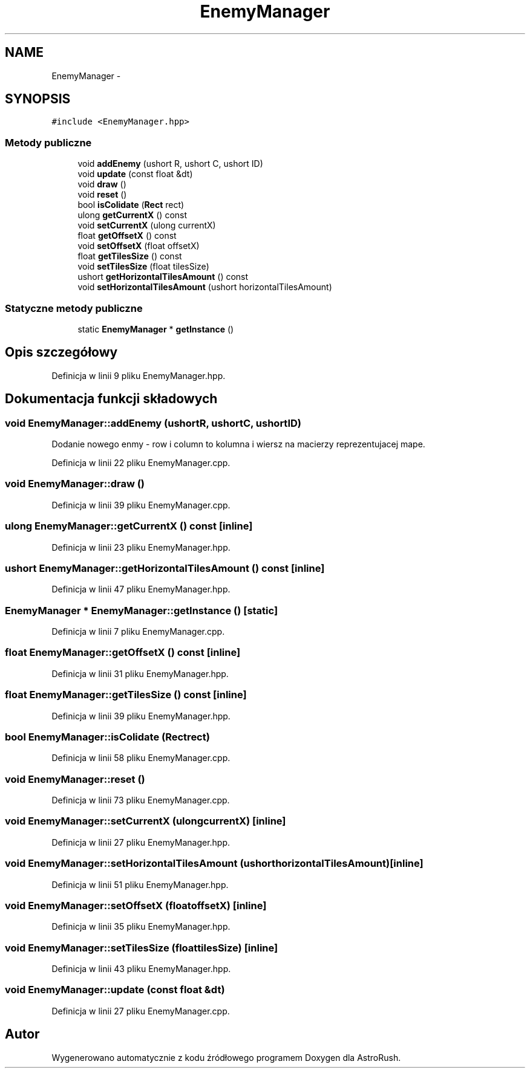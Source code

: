 .TH "EnemyManager" 3 "Pn, 11 mar 2013" "Version 0.0.3" "AstroRush" \" -*- nroff -*-
.ad l
.nh
.SH NAME
EnemyManager \- 
.SH SYNOPSIS
.br
.PP
.PP
\fC#include <EnemyManager\&.hpp>\fP
.SS "Metody publiczne"

.in +1c
.ti -1c
.RI "void \fBaddEnemy\fP (ushort R, ushort C, ushort ID)"
.br
.ti -1c
.RI "void \fBupdate\fP (const float &dt)"
.br
.ti -1c
.RI "void \fBdraw\fP ()"
.br
.ti -1c
.RI "void \fBreset\fP ()"
.br
.ti -1c
.RI "bool \fBisColidate\fP (\fBRect\fP rect)"
.br
.ti -1c
.RI "ulong \fBgetCurrentX\fP () const "
.br
.ti -1c
.RI "void \fBsetCurrentX\fP (ulong currentX)"
.br
.ti -1c
.RI "float \fBgetOffsetX\fP () const "
.br
.ti -1c
.RI "void \fBsetOffsetX\fP (float offsetX)"
.br
.ti -1c
.RI "float \fBgetTilesSize\fP () const "
.br
.ti -1c
.RI "void \fBsetTilesSize\fP (float tilesSize)"
.br
.ti -1c
.RI "ushort \fBgetHorizontalTilesAmount\fP () const "
.br
.ti -1c
.RI "void \fBsetHorizontalTilesAmount\fP (ushort horizontalTilesAmount)"
.br
.in -1c
.SS "Statyczne metody publiczne"

.in +1c
.ti -1c
.RI "static \fBEnemyManager\fP * \fBgetInstance\fP ()"
.br
.in -1c
.SH "Opis szczegółowy"
.PP 
Definicja w linii 9 pliku EnemyManager\&.hpp\&.
.SH "Dokumentacja funkcji składowych"
.PP 
.SS "void EnemyManager::addEnemy (ushortR, ushortC, ushortID)"
Dodanie nowego enmy - row i column to kolumna i wiersz na macierzy reprezentujacej mape\&. 
.PP
Definicja w linii 22 pliku EnemyManager\&.cpp\&.
.SS "void EnemyManager::draw ()"

.PP
Definicja w linii 39 pliku EnemyManager\&.cpp\&.
.SS "ulong EnemyManager::getCurrentX () const\fC [inline]\fP"

.PP
Definicja w linii 23 pliku EnemyManager\&.hpp\&.
.SS "ushort EnemyManager::getHorizontalTilesAmount () const\fC [inline]\fP"

.PP
Definicja w linii 47 pliku EnemyManager\&.hpp\&.
.SS "\fBEnemyManager\fP * EnemyManager::getInstance ()\fC [static]\fP"

.PP
Definicja w linii 7 pliku EnemyManager\&.cpp\&.
.SS "float EnemyManager::getOffsetX () const\fC [inline]\fP"

.PP
Definicja w linii 31 pliku EnemyManager\&.hpp\&.
.SS "float EnemyManager::getTilesSize () const\fC [inline]\fP"

.PP
Definicja w linii 39 pliku EnemyManager\&.hpp\&.
.SS "bool EnemyManager::isColidate (\fBRect\fPrect)"

.PP
Definicja w linii 58 pliku EnemyManager\&.cpp\&.
.SS "void EnemyManager::reset ()"

.PP
Definicja w linii 73 pliku EnemyManager\&.cpp\&.
.SS "void EnemyManager::setCurrentX (ulongcurrentX)\fC [inline]\fP"

.PP
Definicja w linii 27 pliku EnemyManager\&.hpp\&.
.SS "void EnemyManager::setHorizontalTilesAmount (ushorthorizontalTilesAmount)\fC [inline]\fP"

.PP
Definicja w linii 51 pliku EnemyManager\&.hpp\&.
.SS "void EnemyManager::setOffsetX (floatoffsetX)\fC [inline]\fP"

.PP
Definicja w linii 35 pliku EnemyManager\&.hpp\&.
.SS "void EnemyManager::setTilesSize (floattilesSize)\fC [inline]\fP"

.PP
Definicja w linii 43 pliku EnemyManager\&.hpp\&.
.SS "void EnemyManager::update (const float &dt)"

.PP
Definicja w linii 27 pliku EnemyManager\&.cpp\&.

.SH "Autor"
.PP 
Wygenerowano automatycznie z kodu źródłowego programem Doxygen dla AstroRush\&.
